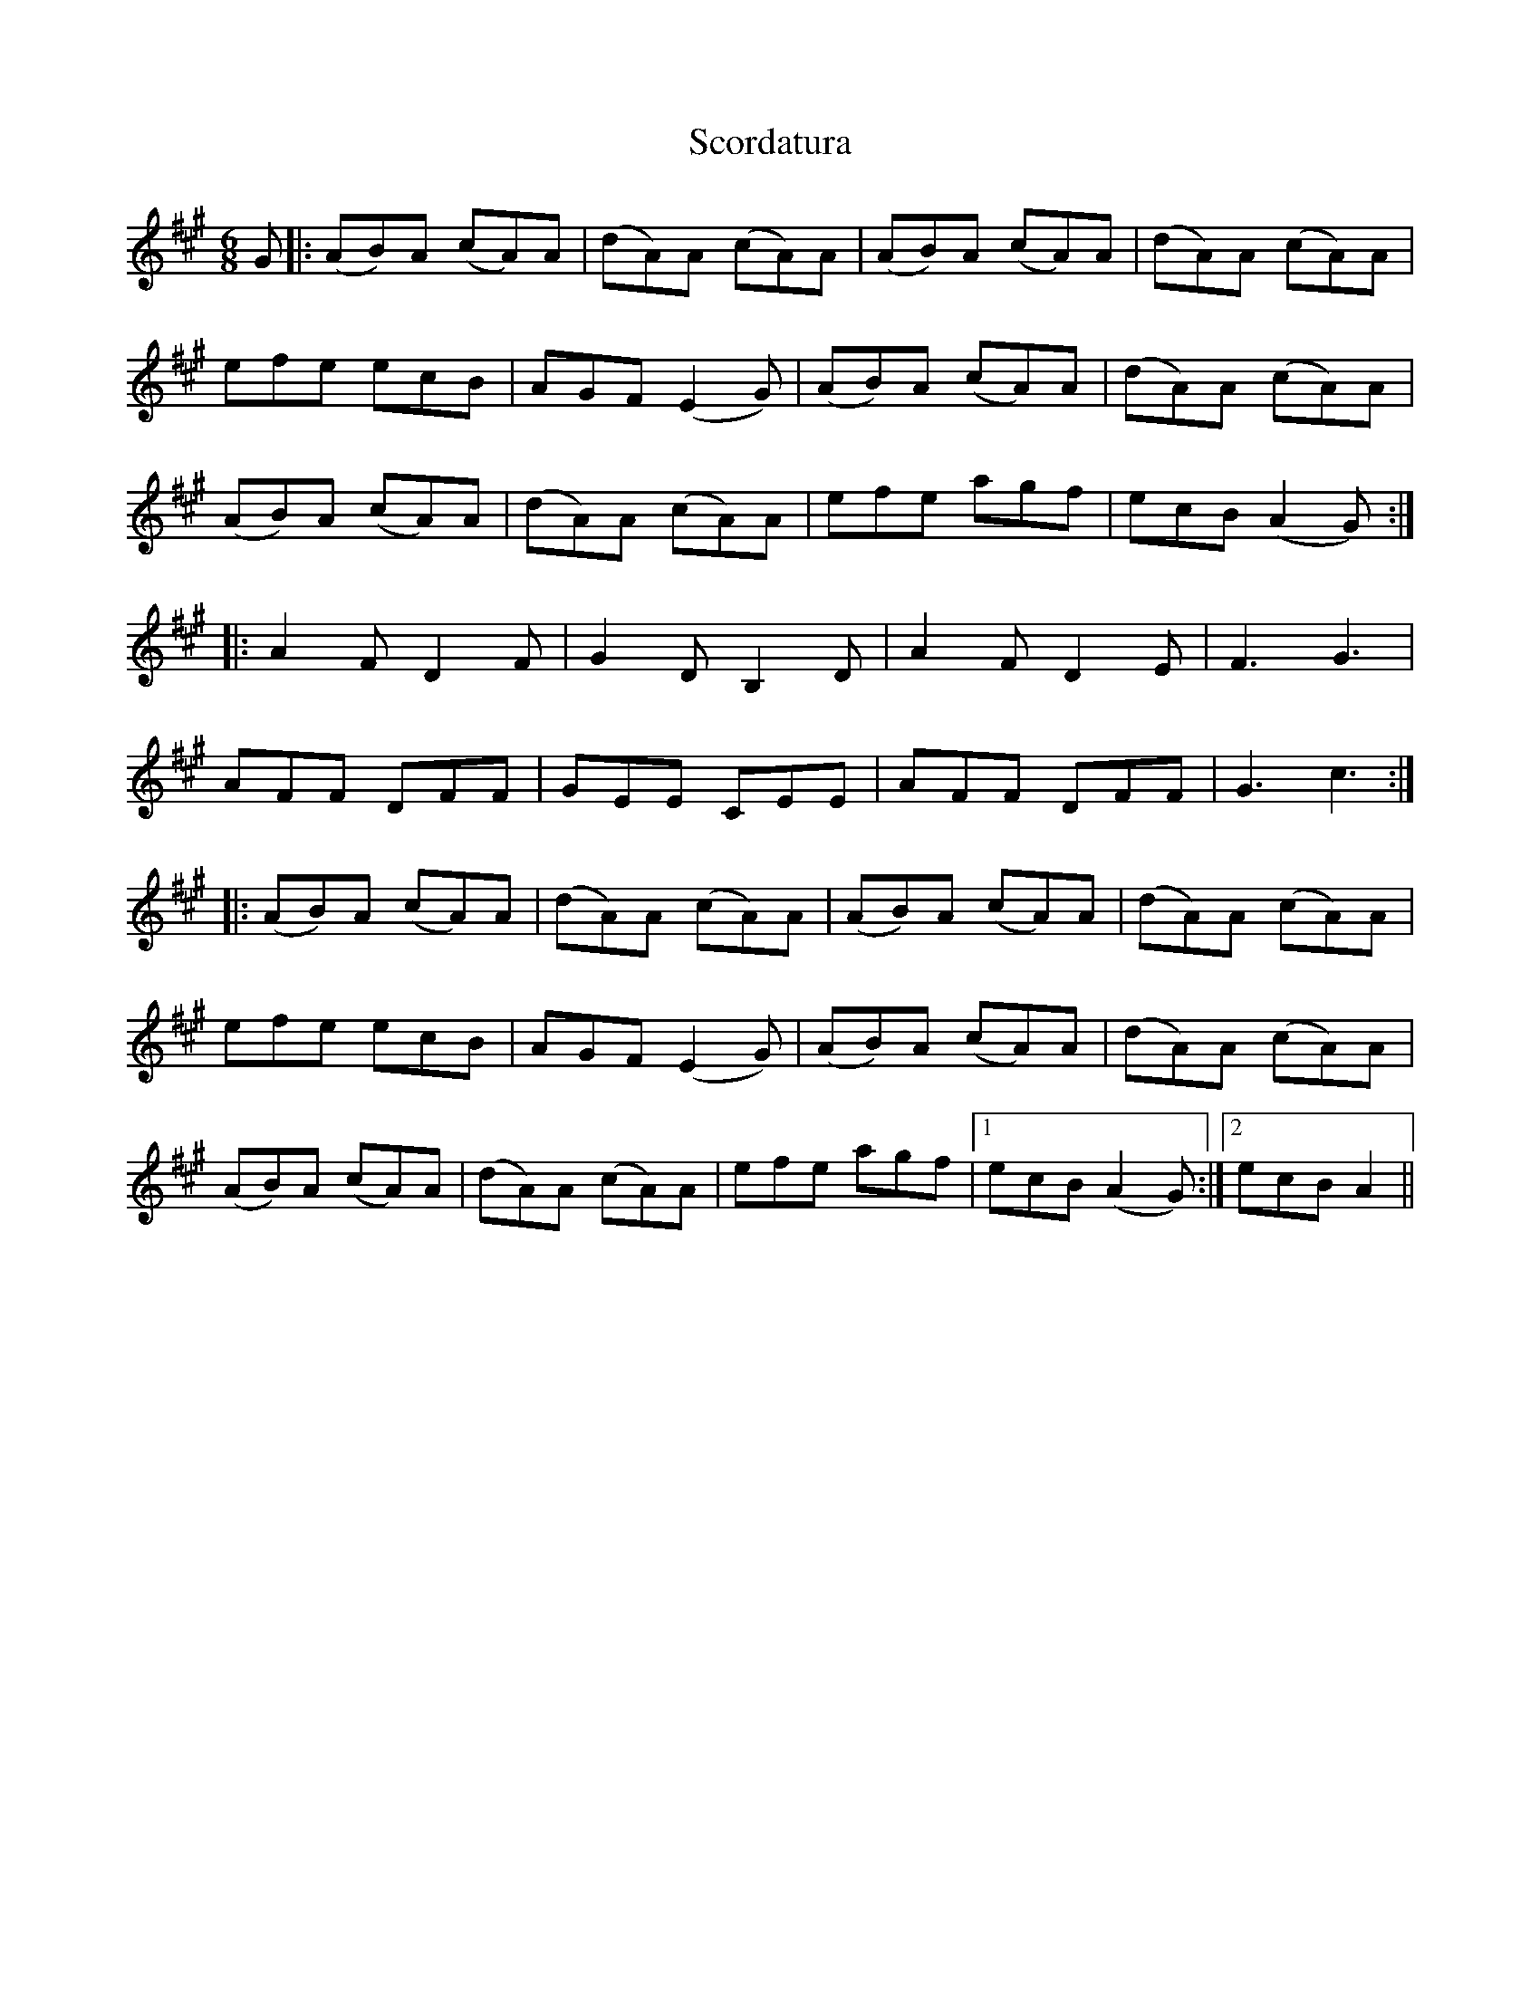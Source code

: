 X: 36131
T: Scordatura
R: jig
M: 6/8
K: Amajor
UG|:(AB)A (cA)A|(dA)A (cA)A|(AB)A (cA)A|(dA)A (cA)A|
efe ecB|AGF (E2 G)|V(AB)A (cA)A|(dA)A (cA)A|
(AB)A (cA)A|(dA)A (cA)A|efe agf|ecB (A2 G):|
|:VA2 F D2 F|G2 D B,2 D|A2 F D2 E|F3 G3|
AFF DFF|GEE CEE|AFF DFF|G3 c3:|
|:(AB)A (cA)A|(dA)A (cA)A|(AB)A (cA)A|(dA)A (cA)A|
efe ecB|AGF (E2 G)|V(AB)A (cA)A|(dA)A (cA)A|
(AB)A (cA)A|(dA)A (cA)A|efe agf|1 ecB (A2 G):|2 ecB A2||

